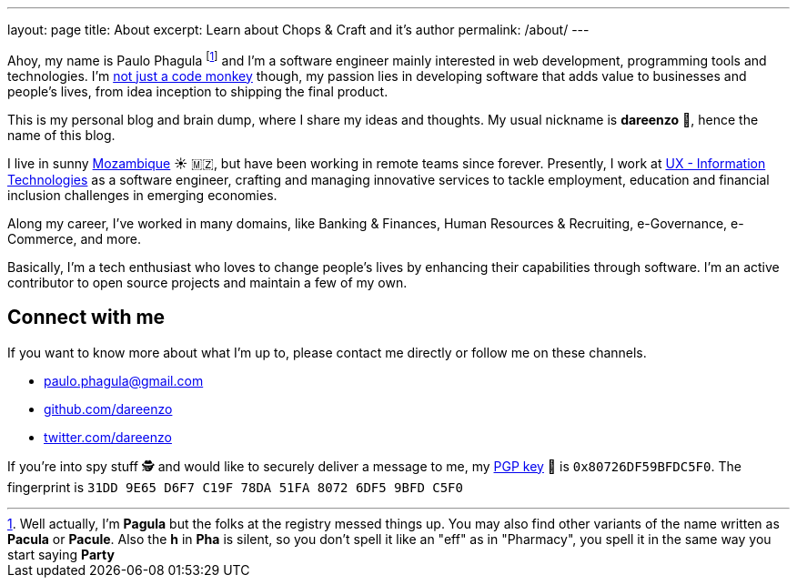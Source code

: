 ---
layout: page
title: About
excerpt: Learn about Chops & Craft and it's author
permalink: /about/
---

Ahoy, my name is Paulo Phagula
footnote:[
Well actually, I'm *Pagula* but the folks at the registry messed things up.
You may also find other variants of the name written as *Pacula* or *Pacule*.
Also the *h* in *Pha* is silent, so you don't spell it like an "eff" as in "Pharmacy",
you spell it in the same way you start saying *Party*
]
and I'm a software engineer mainly interested
in web development, programming tools and technologies.
I'm https://www.youtube.com/watch?v=4E3xfR6IBII[not just a code monkey^]
though, my passion lies in developing software that adds value to businesses and
people's lives, from idea inception to shipping the final product.

This is my personal blog and brain dump, where I share my ideas and thoughts.
My usual nickname is **dareenzo** 🤦, hence the name of this blog.

I live in sunny https://en.wikipedia.org/wiki/Mozambique[Mozambique^]
☀️ 🇲🇿, but have been working in remote teams since forever.
Presently, I work at http://www.ux.co.mz[UX - Information Technologies^] as a
software engineer, crafting and managing innovative services to tackle employment,
education and financial inclusion challenges in emerging economies.

Along my career, I've worked in many domains, like Banking & Finances, Human Resources
& Recruiting, e-Governance, e-Commerce, and more.

// I hold a BS degree in Computer Science from http://www.ustm.ac.mz[Universidade São Tomás de Moçambique]
// with a specialization in Software Engineering.

Basically, I'm a tech enthusiast who loves to change people's lives by enhancing
their capabilities through software.
I'm an active contributor to open source projects and maintain a few of my own.

== Connect with me

If you want to know more about what I'm up to, please contact me directly or
follow me on these channels.

- paulo.phagula@gmail.com
- https://github.com/dareenzo[github.com/dareenzo^]
- https://twitter.com/dareenzo[twitter.com/dareenzo^]

If you're into spy stuff 🕵️ and would like to securely deliver a message to me,
my link:/key.asc[PGP key] 🔑 is `0x80726DF59BFDC5F0`.
The fingerprint is `31DD 9E65 D6F7 C19F 78DA 51FA 8072 6DF5 9BFD C5F0`

